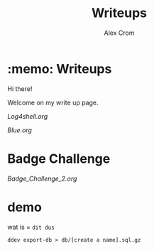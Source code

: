 #+title: Writeups
#+author: Alex Crom

* :memo: Writeups

Hi there!

Welcome on my write up page.
[[https://www.hackthebox.com/images/logo-htb.svg]]

[[Log4shell.org]]


[[Blue.org]]

* Badge Challenge

[[Badge_Challenge_2.org]]

* demo
wat is = =dit dus=

#+BEGIN_EXAMPLE
  ddev export-db > db/[create a name].sql.gz
#+END_EXAMPLE
